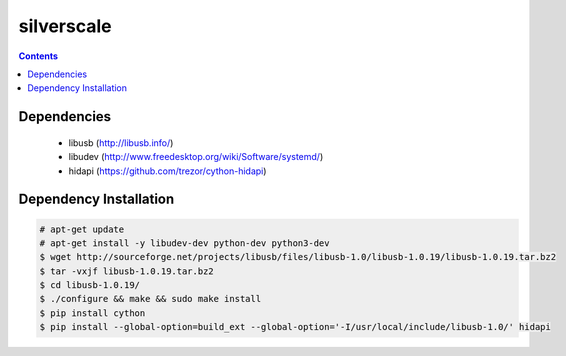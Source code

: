 silverscale
===========

.. contents::

Dependencies
------------

    * libusb (http://libusb.info/)
    * libudev (http://www.freedesktop.org/wiki/Software/systemd/)
    * hidapi (https://github.com/trezor/cython-hidapi)

Dependency Installation
-----------------------

.. code-block:: bash

    # apt-get update
    # apt-get install -y libudev-dev python-dev python3-dev
    $ wget http://sourceforge.net/projects/libusb/files/libusb-1.0/libusb-1.0.19/libusb-1.0.19.tar.bz2
    $ tar -vxjf libusb-1.0.19.tar.bz2 
    $ cd libusb-1.0.19/
    $ ./configure && make && sudo make install
    $ pip install cython
    $ pip install --global-option=build_ext --global-option='-I/usr/local/include/libusb-1.0/' hidapi

